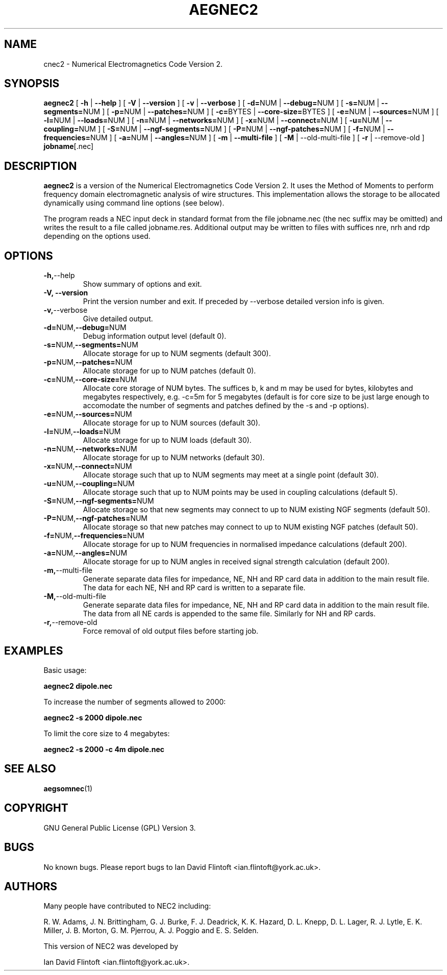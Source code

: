 .TH AEGNEC2 1
.\"
.\" aegnec2 - Dynamically Allocated Numerical Electromagnetics Code Version 2 
.\" Copyright (C) 1998-2016 Ian David Flintoft <ian.flintoft@york.ac.uk>
.\"
.\" This program is free software: you can redistribute it and/or modify
.\" it under the terms of the GNU General Public License as published by
.\" the Free Software Foundation, either version 3 of the License, or
.\" (at your option) any later version.
.\"
.\" This program is distributed in the hope that it will be useful,
.\" but WITHOUT ANY WARRANTY; without even the implied warranty of
.\" MERCHANTABILITY or FITNESS FOR A PARTICULAR PURPOSE.  See the
.\" GNU General Public License for more details.
.\"
.\" You should have received a copy of the GNU General Public License
.\" along with this program.  If not, see <http://www.gnu.org/licenses/>.
.\"

.SH "NAME"
cnec2 \- Numerical Electromagnetics Code Version 2.

.SH "SYNOPSIS"
.B aegnec2
[
.B \-h
|
.B \-\-help
] [
.B \-V
|
.B \-\-version
] [
.B \-v
| 
.B \-\-verbose
] [
.BR \-d= NUM
|
.BR \-\-debug= NUM
] [
.BR \-s= NUM
|
.BR \-\-segments= NUM
] [
.BR \-p= NUM
|
.BR \-\-patches= NUM
] [
.BR \-c= BYTES
|
.BR \-\-core\-size= BYTES
] [
.BR \-e= NUM
|
.BR \-\-sources= NUM
] [
.BR \-l= NUM
|
.BR \-\-loads= NUM
] [
.BR \-n= NUM
| 
.BR \-\-networks= NUM
] [
.BR \-x= NUM
|
.BR \-\-connect= NUM
] [
.BR \-u= NUM
|
.BR \-\-coupling= NUM
] [
.BR \-S= NUM
|
.BR \-\-ngf\-segments= NUM
] [
.BR \-P= NUM
| 
.BR \-\-ngf\-patches= NUM
] [
.BR \-f= NUM
| 
.BR \-\-frequencies= NUM
] [
.BR \-a= NUM
| 
.BR \-\-angles= NUM
] [
.B \-m
| 
.B \-\-multi\-file
] [
.B \-M
| \-\-old\-multi\-file
] [
.B \-r
| \-\-remove\-old
]
.BR jobname [.nec]

.SH "DESCRIPTION"
.B aegnec2
is a version of the Numerical Electromagnetics Code Version 2. It uses
the Method of Moments to perform frequency domain electromagnetic
analysis of wire structures. This implementation allows the storage to
be allocated dynamically using command line options (see below). 

The program reads a NEC input deck in standard format from the file
jobname.nec (the nec suffix may be omitted) and writes the result to a
file called jobname.res. Additional output may be written to files
with suffices nre, nrh and rdp depending on the options used.

.SH "OPTIONS"
.TP
.BR \-h, \-\-help
Show summary of options and exit.
.TP
.B \-V, \-\-version
Print the version number and exit. If preceded by \-\-verbose detailed 
version info is given.
.TP
.BR \-v, \-\-verbose
Give detailed output.
.TP
.BR \-d= NUM, \-\-debug= NUM
Debug information output level (default 0).
.TP
.BR \-s= NUM, \-\-segments= NUM
Allocate storage for up to NUM segments (default 300).
.TP
.BR \-p= NUM, \-\-patches= NUM
Allocate storage for up to NUM patches (default 0).
.TP
.BR \-c= NUM, \-\-core-size= NUM
Allocate core storage of NUM bytes. The suffices b, k and m may be
used for bytes, kilobytes and megabytes respectively, e.g. -c=5m for 5
megabytes (default is for core size to be just large enough to
accomodate the number of segments and patches defined by the -s and -p
options).
.TP
.BR \-e= NUM, \-\-sources= NUM
Allocate storage for up to NUM sources (default 30).
.TP
.BR \-l= NUM, \-\-loads= NUM
Allocate storage for up to NUM loads (default 30).
.TP
.BR \-n= NUM, \-\-networks= NUM
Allocate storage for up to NUM networks (default 30).
.TP
.BR \-x= NUM, \-\-connect= NUM
Allocate storage such that up to NUM segments may meet at a single
point (default 30).
.TP
.BR \-u= NUM, \-\-coupling= NUM
Allocate storage such that up to NUM points may be used in coupling
calculations (default 5).
.TP
.BR \-S= NUM, \-\-ngf-segments= NUM
Allocate storage so that new segments may connect to up to NUM
existing NGF segments (default 50).
.TP
.BR \-P= NUM, \-\-ngf-patches= NUM
Allocate storage so that new patches may connect to up to NUM
existing NGF patches (default 50).
.TP
.BR \-f= NUM, \-\-frequencies= NUM
Allocate storage for up to NUM frequencies in normalised impedance
calculations (default 200).
.TP
.BR \-a= NUM, \-\-angles= NUM
Allocate storage for up to NUM angles in received signal strength
calculation (default 200).
.TP
.BR \-m, \-\-multi\-file
Generate separate data files for impedance, NE, NH and RP card data in
addition to the main result file. The data for each NE, NH and RP card
is written to a separate file.
.TP
.BR \-M, \-\-old\-multi\-file
Generate separate data files for impedance, NE, NH and RP card data in
addition to the main result file. The data from all NE cards is
appended to the same file. Similarly for NH and RP cards.
.TP
.BR \-r, \-\-remove\-old
Force removal of old output files before starting job.

.SH "EXAMPLES"
Basic usage:
.PP
.B aegnec2 dipole.nec

To increase the number of segments allowed to 2000:
.PP
.B aegnec2 -s 2000 dipole.nec

To limit the core size to 4 megabytes:
.PP
.B aegnec2 -s 2000 -c 4m dipole.nec

.SH "SEE ALSO"
.BR aegsomnec (1)

.SH "COPYRIGHT"
GNU General Public License (GPL) Version 3.

.SH "BUGS"
No known bugs. Please report bugs to Ian David Flintoft
<ian.flintoft@york.ac.uk>.

.SH "AUTHORS"
Many people have contributed to NEC2 including:
.PP
R. W. Adams,
J. N. Brittingham,
G. J. Burke,
F. J. Deadrick,
K. K. Hazard,
D. L. Knepp,
D. L. Lager,
R. J. Lytle,
E. K. Miller,
J. B. Morton,
G. M. Pjerrou,
A. J. Poggio and
E. S. Selden.

This version of NEC2 was developed by
.PP
Ian David Flintoft <ian.flintoft@york.ac.uk>.
